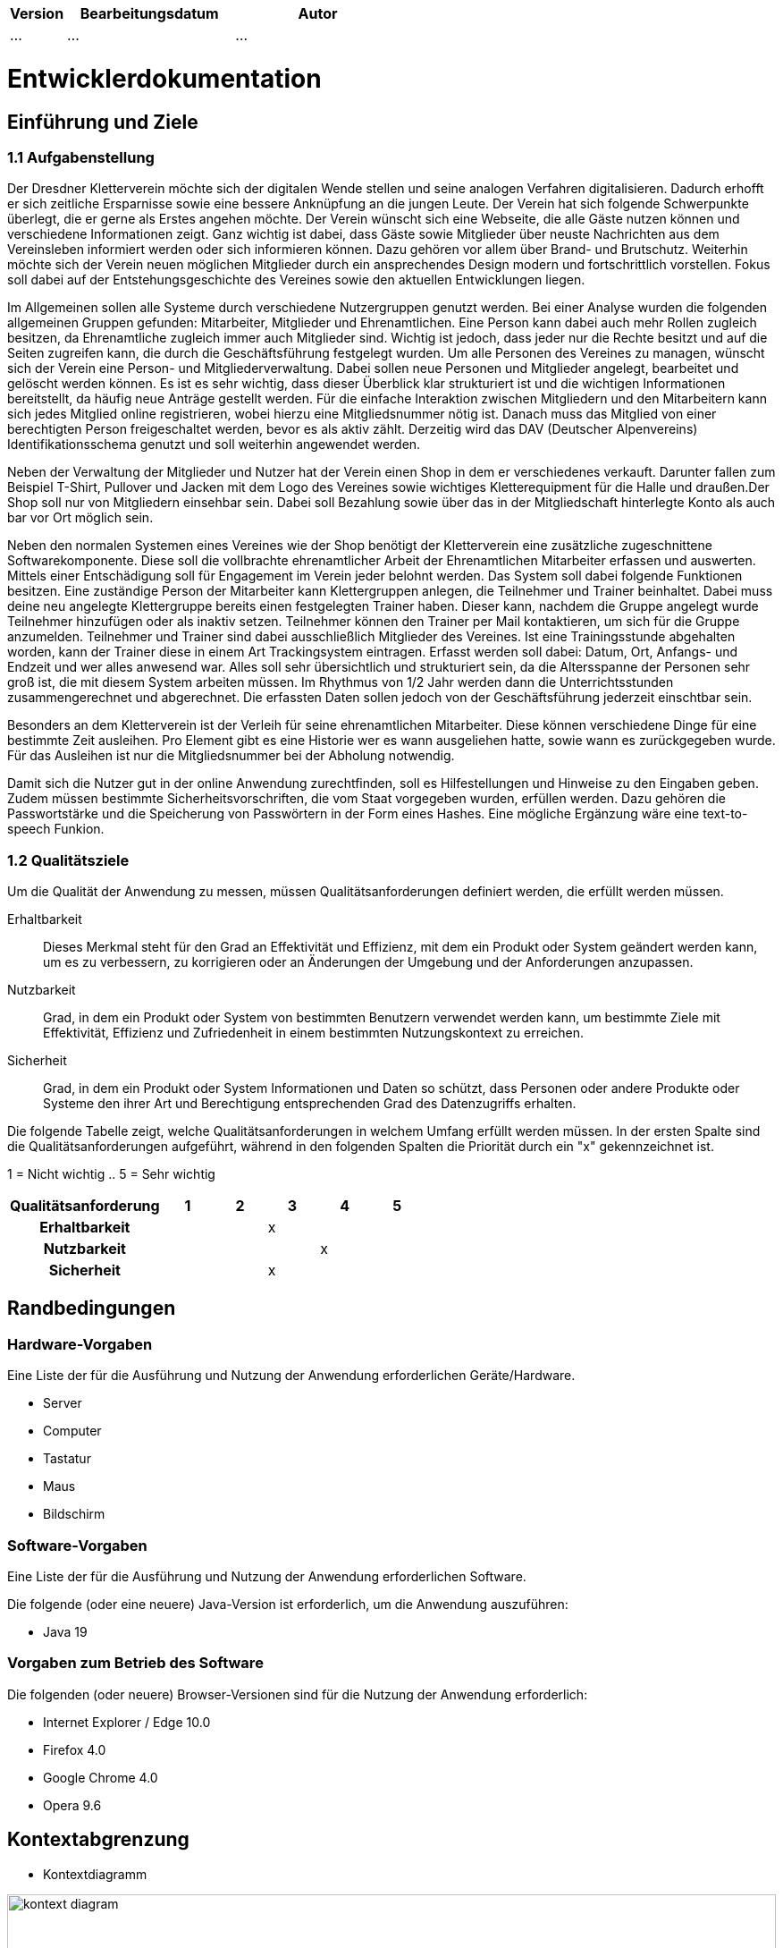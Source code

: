 [options="header"]
[cols="1, 3, 3"]
|===
|Version | Bearbeitungsdatum   | Autor 
|...	| ... | ...
|===

= Entwicklerdokumentation

== Einführung und Ziele
=== 1.1 Aufgabenstellung
Der Dresdner Kletterverein möchte sich der digitalen Wende stellen und seine analogen Verfahren digitalisieren. Dadurch erhofft er sich zeitliche Ersparnisse sowie eine bessere Anknüpfung an die jungen Leute. Der Verein hat sich folgende Schwerpunkte überlegt, die er gerne als Erstes angehen möchte. 
Der Verein wünscht sich eine Webseite, die alle Gäste nutzen können und verschiedene Informationen zeigt. Ganz wichtig ist dabei, dass Gäste sowie Mitglieder über neuste Nachrichten aus dem Vereinsleben informiert werden oder sich informieren können. Dazu gehören vor allem über Brand- und Brutschutz. Weiterhin möchte sich der Verein neuen möglichen Mitglieder durch ein ansprechendes Design modern und fortschrittlich vorstellen.  Fokus soll dabei auf der Entstehungsgeschichte des Vereines sowie den aktuellen Entwicklungen liegen.

Im Allgemeinen sollen alle Systeme durch verschiedene Nutzergruppen genutzt werden. Bei einer Analyse wurden die folgenden allgemeinen Gruppen gefunden: Mitarbeiter, Mitglieder und Ehrenamtlichen. Eine Person kann dabei auch mehr Rollen zugleich besitzen, da Ehrenamtliche zugleich immer auch Mitglieder sind. Wichtig ist jedoch, dass jeder nur die Rechte besitzt und auf die Seiten zugreifen kann, die durch die Geschäftsführung festgelegt wurden. Um alle Personen des Vereines zu managen, wünscht sich der Verein eine Person- und Mitgliederverwaltung. Dabei sollen neue Personen und Mitglieder angelegt, bearbeitet und gelöscht werden können. Es ist es sehr wichtig, dass dieser Überblick klar strukturiert ist und die wichtigen Informationen bereitstellt, da häufig neue Anträge gestellt werden. Für die einfache Interaktion zwischen Mitgliedern und den Mitarbeitern kann sich jedes Mitglied online registrieren, wobei hierzu eine Mitgliedsnummer nötig ist. Danach muss das Mitglied von einer berechtigten Person freigeschaltet werden, bevor es als aktiv zählt. Derzeitig wird das DAV (Deutscher Alpenvereins) Identifikationsschema genutzt und soll weiterhin angewendet werden. 

Neben der Verwaltung der Mitglieder und Nutzer hat der Verein einen Shop in dem er verschiedenes verkauft. Darunter fallen zum Beispiel T-Shirt, Pullover und Jacken mit dem Logo des Vereines sowie wichtiges Kletterequipment für die Halle und draußen.Der Shop soll nur von Mitgliedern einsehbar sein. Dabei soll Bezahlung sowie über das in der Mitgliedschaft hinterlegte Konto als auch bar vor Ort möglich sein.

Neben den normalen Systemen eines Vereines wie der Shop benötigt der Kletterverein eine zusätzliche zugeschnittene Softwarekomponente. Diese soll die vollbrachte ehrenamtlicher Arbeit der Ehrenamtlichen Mitarbeiter erfassen und auswerten. Mittels einer Entschädigung soll für Engagement im Verein jeder belohnt werden. Das System soll dabei folgende Funktionen besitzen. Eine zuständige Person der Mitarbeiter kann Klettergruppen anlegen, die Teilnehmer und
Trainer beinhaltet. Dabei muss deine neu angelegte Klettergruppe bereits einen festgelegten Trainer haben. Dieser kann, nachdem die Gruppe angelegt wurde Teilnehmer hinzufügen oder als inaktiv setzen. Teilnehmer können den Trainer per Mail kontaktieren, um sich für die Gruppe anzumelden. Teilnehmer und Trainer sind dabei ausschließlich Mitglieder des Vereines. Ist eine Trainingsstunde abgehalten worden, kann der Trainer diese in einem Art Trackingsystem eintragen. Erfasst werden soll dabei: Datum, Ort, Anfangs- und Endzeit und wer alles anwesend war. Alles soll sehr übersichtlich und strukturiert sein, da die Altersspanne der Personen sehr
groß ist, die mit diesem System arbeiten müssen. Im Rhythmus von 1/2 Jahr werden dann die Unterrichtsstunden zusammengerechnet und abgerechnet. Die erfassten Daten sollen jedoch von der Geschäftsführung jederzeit einschtbar sein.

Besonders an dem Kletterverein ist der Verleih für seine ehrenamtlichen Mitarbeiter. Diese können verschiedene Dinge für eine bestimmte Zeit ausleihen. Pro Element gibt es eine Historie wer es wann ausgeliehen hatte, sowie wann es zurückgegeben wurde. Für das Ausleihen ist nur die Mitgliedsnummer bei der Abholung notwendig.

Damit sich die Nutzer gut in der online Anwendung zurechtfinden, soll es Hilfestellungen und Hinweise zu den Eingaben geben. Zudem müssen bestimmte Sicherheitsvorschriften, die vom Staat vorgegeben wurden, erfüllen werden. Dazu gehören die Passwortstärke und die Speicherung von Passwörtern in der Form eines Hashes. Eine mögliche Ergänzung wäre eine text-to-speech Funkion.

=== 1.2 Qualitätsziele

Um die Qualität der Anwendung zu messen, müssen Qualitätsanforderungen definiert werden, die erfüllt werden müssen.

Erhaltbarkeit::
Dieses Merkmal steht für den Grad an Effektivität und Effizienz, mit dem ein Produkt oder System geändert werden kann, um es zu verbessern, zu korrigieren oder an Änderungen der Umgebung und der Anforderungen anzupassen.

Nutzbarkeit::
Grad, in dem ein Produkt oder System von bestimmten Benutzern verwendet werden kann, um bestimmte Ziele mit Effektivität, Effizienz und Zufriedenheit in einem bestimmten Nutzungskontext zu erreichen.

Sicherheit::
Grad, in dem ein Produkt oder System Informationen und Daten so schützt, dass Personen oder andere Produkte oder Systeme den ihrer Art und Berechtigung entsprechenden Grad des Datenzugriffs erhalten.

Die folgende Tabelle zeigt, welche Qualitätsanforderungen in welchem Umfang erfüllt werden müssen.
In der ersten Spalte sind die Qualitätsanforderungen aufgeführt, während in den folgenden Spalten die Priorität durch ein "x" gekennzeichnet ist.

1 = Nicht wichtig ..
5 = Sehr wichtig
[options="header", cols="3h, ^1, ^1, ^1, ^1, ^1"]
|===
|Qualitätsanforderung | 1 | 2 | 3 | 4 | 5
|Erhaltbarkeit        |   |   | x |   |
|Nutzbarkeit          |   |   |   | x |
|Sicherheit           |   |   | x |   |
|===

== Randbedingungen
=== Hardware-Vorgaben
Eine Liste der für die Ausführung und Nutzung der Anwendung erforderlichen Geräte/Hardware.

* Server
* Computer
* Tastatur
* Maus
* Bildschirm

=== Software-Vorgaben
Eine Liste der für die Ausführung und Nutzung der Anwendung erforderlichen Software.

Die folgende (oder eine neuere) Java-Version ist erforderlich, um die Anwendung auszuführen:

* Java 19

=== Vorgaben zum Betrieb des Software
Die folgenden (oder neuere) Browser-Versionen sind für die Nutzung der Anwendung erforderlich:

* Internet Explorer / Edge 10.0
* Firefox 4.0
* Google Chrome 4.0
* Opera 9.6


== Kontextabgrenzung
* Kontextdiagramm

[[kontext_diagram]]
image::./models/Kontext.png[kontext diagram, 100%, 100%, pdfwidth=100%, title="Kontext Diagram", align=center]

== Lösungsstrategie
=== Erfüllung der Qualitätsziele
[options="header"]
|=== 
|Qualitätsziel |Lösungsansatz
|... |...
|===

=== Softwarearchitektur
* Beschreibung der Architektur anhand der Top-Level-Architektur oder eines Client-Server-Diagramms

=== Entwurfsentscheidungen
* Verwendete Muster
* Persistenz
* Benutzeroberfläche
* Verwendung externer Frameworks

[options="header", cols="1,2,3"]
|===
|Externes Package |Verwendet von |Warum
|... |... |...
|===

== Bausteinsicht
* Package-Diagramm
* Entwurfsklassendiagramme der einzelnen Packages

[options="header"]
|=== 
|Klasse/Enumeration |Description
|... |...
|===

=== Rückverfolgbarkeit zwischen Analyse- und Entwurfsmodell
_Die folgende Tabelle zeigt die Rückverfolgbarkeit zwischen Entwurfs- und Analysemodell._

[options="header"]
|===
|Klasse/Enumeration (Analysemodell) |Klasse/Enumeration (Entwurfsmodell)
|... |...
|===

== Laufzeitsicht
* Darstellung der Komponenteninteraktion anhand eines Sequenzdiagramms, welches die relevantesten Interaktionen darstellt.


